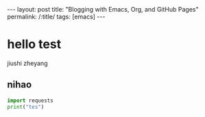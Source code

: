 #+OPTIONS: toc:nil num:nil
#+BEGIN_EXPORT html
---
layout: post
title: "Blogging with Emacs, Org, and GitHub Pages"
permalink: /:title/
tags: [emacs]
---
#+END_EXPORT

* hello test
  jiushi zheyang
** nihao
#+BEGIN_SRC python
import requests
print("tes")
#+END_SRC
